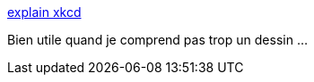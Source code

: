 :jbake-type: post
:jbake-status: published
:jbake-title: explain xkcd
:jbake-tags: blog,comics,xkcd,fun,_mois_juin,_année_2012
:jbake-date: 2012-06-15
:jbake-depth: ../
:jbake-uri: shaarli/1339745517000.adoc
:jbake-source: https://nicolas-delsaux.hd.free.fr/Shaarli?searchterm=http%3A%2F%2Fwww.explainxkcd.com%2F&searchtags=blog+comics+xkcd+fun+_mois_juin+_ann%C3%A9e_2012
:jbake-style: shaarli

http://www.explainxkcd.com/[explain xkcd]

Bien utile quand je comprend pas trop un dessin ...
